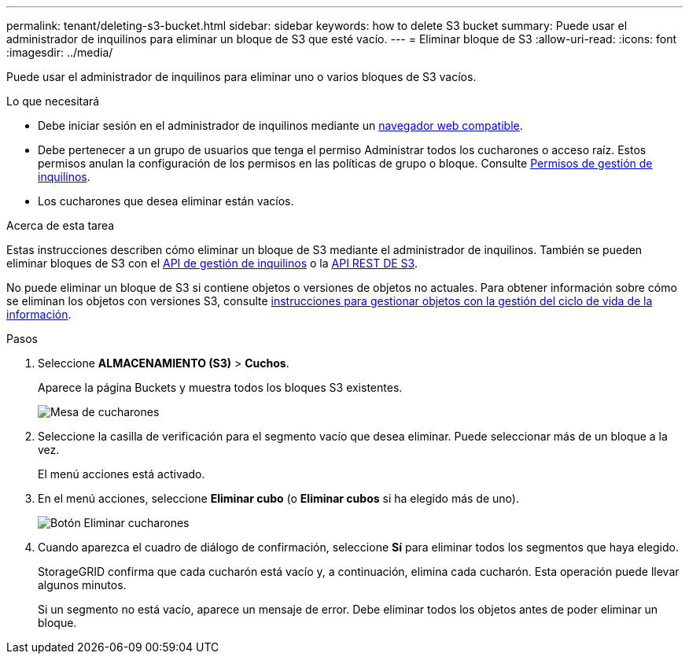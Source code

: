 ---
permalink: tenant/deleting-s3-bucket.html 
sidebar: sidebar 
keywords: how to delete S3 bucket 
summary: Puede usar el administrador de inquilinos para eliminar un bloque de S3 que esté vacío. 
---
= Eliminar bloque de S3
:allow-uri-read: 
:icons: font
:imagesdir: ../media/


[role="lead"]
Puede usar el administrador de inquilinos para eliminar uno o varios bloques de S3 vacíos.

.Lo que necesitará
* Debe iniciar sesión en el administrador de inquilinos mediante un xref:../admin/web-browser-requirements.adoc[navegador web compatible].
* Debe pertenecer a un grupo de usuarios que tenga el permiso Administrar todos los cucharones o acceso raíz. Estos permisos anulan la configuración de los permisos en las políticas de grupo o bloque. Consulte xref:tenant-management-permissions.adoc[Permisos de gestión de inquilinos].
* Los cucharones que desea eliminar están vacíos.


.Acerca de esta tarea
Estas instrucciones describen cómo eliminar un bloque de S3 mediante el administrador de inquilinos. También se pueden eliminar bloques de S3 con el xref:understanding-tenant-management-api.adoc[API de gestión de inquilinos] o la xref:../s3/s3-rest-api-supported-operations-and-limitations.adoc[API REST DE S3].

No puede eliminar un bloque de S3 si contiene objetos o versiones de objetos no actuales. Para obtener información sobre cómo se eliminan los objetos con versiones S3, consulte xref:../ilm/index.adoc[instrucciones para gestionar objetos con la gestión del ciclo de vida de la información].

.Pasos
. Seleccione *ALMACENAMIENTO (S3)* > *Cuchos*.
+
Aparece la página Buckets y muestra todos los bloques S3 existentes.

+
image::../media/buckets_table.png[Mesa de cucharones]

. Seleccione la casilla de verificación para el segmento vacío que desea eliminar. Puede seleccionar más de un bloque a la vez.
+
El menú acciones está activado.

. En el menú acciones, seleccione *Eliminar cubo* (o *Eliminar cubos* si ha elegido más de uno).
+
image::../media/delete_bucket_button.png[Botón Eliminar cucharones]

. Cuando aparezca el cuadro de diálogo de confirmación, seleccione *Sí* para eliminar todos los segmentos que haya elegido.
+
StorageGRID confirma que cada cucharón está vacío y, a continuación, elimina cada cucharón. Esta operación puede llevar algunos minutos.

+
Si un segmento no está vacío, aparece un mensaje de error. Debe eliminar todos los objetos antes de poder eliminar un bloque.


